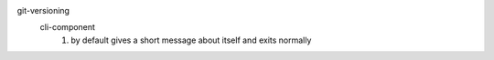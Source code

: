 git-versioning
  cli-component
    1. by default gives a short message about itself and exits normally


